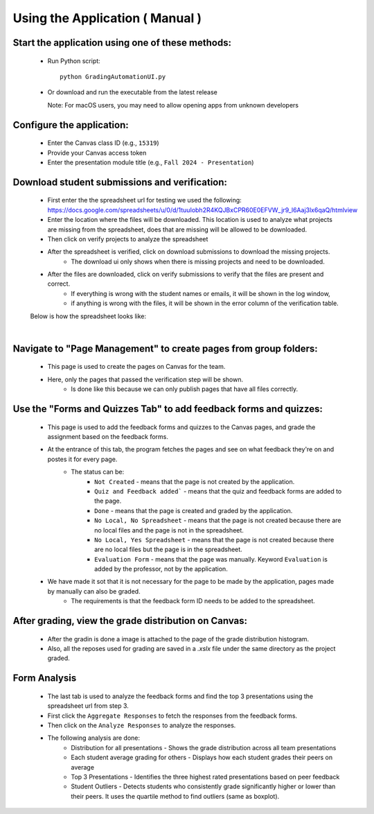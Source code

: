 Using the Application ( Manual )
-------------------------------

Start the application using one of these methods:
^^^^^^^^^^^^^^^^^^^^^^^^^^^^^^^^^^^^^^^^^^^^^^^^^^^^

   * Run Python script::

       python GradingAutomationUI.py

   * Or download and run the executable from the latest release

     Note: For macOS users, you may need to allow opening apps from unknown developers

Configure the application:
^^^^^^^^^^^^^^^^^^^^^^^^^^^^
   * Enter the Canvas class ID (e.g., ``15319``)
   * Provide your Canvas access token
   * Enter the presentation module title (e.g., ``Fall 2024 - Presentation``)

   .. image:: _static/canvas_config.png
      :width: 800
      :alt: Canvas Configuration Screenshot


Download student submissions and verification:
^^^^^^^^^^^^^^^^^^^^^^^^^^^^^^^^^^^^^^^^^^^^^^^^
   * First enter the the spreadsheet url for testing we used the following: https://docs.google.com/spreadsheets/u/0/d/1tuuIobh2R4KQJBxCPR60E0EFVW_jr9_l6Aaj3lx6qaQ/htmlview
   * Enter the location where the files will be downloaded. This location is used to analyze what projects are missing from the spreadsheet, does that are missing will be allowed to be downloaded.
   * Then click on verify projects to analyze the spreadsheet
   * After the spreadsheet is verified, click on download submissions to download the missing projects. 
      * The download ui only shows when there is missing projects and need to be downloaded.
   * After the files are downloaded, click on verify submissions to verify that the files are present and correct.
      * If everything is wrong with the student names or emails, it will be shown in the log window,
      * if anything is wrong with the files, it will be shown in the error column of the verification table.
   
   .. image:: _static/click_download.png
      :width: 800
      :alt: Click Download Button Screenshot

   Below is how the spreadsheet looks like:
   
   .. image:: _static/spreadsheet.png
      :width: 800
      :alt: spreadsheet


   | 
.. raw:: html

   <div style="clear: both; height: 40px;"></div>
   

Navigate to "Page Management" to create pages from group folders:
^^^^^^^^^^^^^^^^^^^^^^^^^^^^^^^^^^^^^^^^^^^^^^^^^^^^^^^^^^^^^^^^^^^^
   * This page is used to create the pages on Canvas for the team.
   * Here, only the pages that passed the verification step will be shown.    
      * Is done like this because we can only publish pages that have all files correctly. 

   .. image:: _static/page_management.png
      :width: 800
      :alt: Page Management Screenshot

Use the "Forms and Quizzes Tab" to add feedback forms and quizzes:
^^^^^^^^^^^^^^^^^^^^^^^^^^^^^^^^^^^^^^^^^^^^^^^^^^^^^^^^^^^^^^^^^^^^
   * This page is used to add the feedback forms and quizzes to the Canvas pages, and grade the assignment based on the feedback forms.
   * At the entrance of this tab, the program fetches the pages and see on what feedback they're on and postes it for every page. 
      * The status can be:
         * ``Not Created`` - means that the page is not created by the application.
         * ``Quiz and Feedback added``` - means that the quiz and feedback forms are added to the page.
         * ``Done`` - means that the page is created and graded by the application.
         * ``No Local, No Spreadsheet`` - means that the page is not created because there are no local files and the page is not in the spreadsheet.
         * ``No Local, Yes Spreadsheet`` - means that the page is not created because there are no local files but the page is in the spreadsheet.
         * ``Evaluation Form`` - means that the page was manually. Keyword ``Evaluation`` is added by the professor, not by the application.
   * We have made it sot that it is not necessary for the page to be made by the application, pages made by manually can also be graded.
      * The requirements is that the feedback form ID needs to be added to the spreadsheet. 

   .. image:: _static/forms_quizzes.png
      :width: 800
      :alt: Forms and Quizzes Screenshot

After grading, view the grade distribution on Canvas:
^^^^^^^^^^^^^^^^^^^^^^^^^^^^^^^^^^^^^^^^^^^^^^^^^^^^^^^^
   * After the gradin is done a image is attached to the page of the grade distribution histogram. 
   * Also, all the reposes used for grading are saved in a `.xslx` file under the same directory as the project graded. 
   
   .. image:: _static/grade_distribution.png
      :width: 800
      :alt: Grade Distribution Screenshot

Form Analysis
^^^^^^^^^^^^^
   * The last tab is used to analyze the feedback forms and find the top 3 presentations using the spreadsheet url from step 3.
   * First click the ``Aggregate Responses`` to fetch the responses from the feedback forms.
   * Then click on the ``Analyze Responses`` to analyze the responses.
   * The following analysis are done:
      * Distribution for all presentations - Shows the grade distribution across all team presentations
      * Each student average grading for others - Displays how each student grades their peers on average
      * Top 3 Presentations - Identifies the three highest rated presentations based on peer feedback
      * Student Outliers - Detects students who consistently grade significantly higher or lower than their peers. It uses the quartile method to find outliers (same as boxplot). 
      
   .. image:: _static/form_analysis.png
      :width: 800
      :alt: Form Analysis Screenshot
